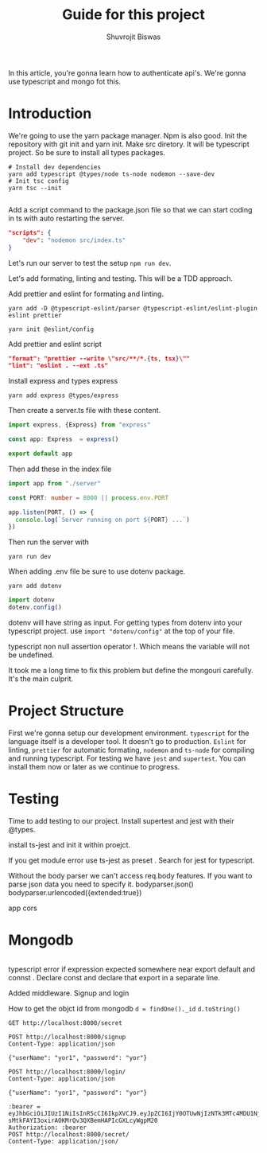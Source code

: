 #+title: Guide for this project
#+author: Shuvrojit Biswas

In this article, you're gonna learn how to authenticate api's. We're gonna use typescript and mongo fot this.


* Introduction

We're going to use the yarn package manager. Npm is also good.
Init the repository with git init and  yarn init. Make src diretory.
It will be typescript project. So be sure to install all types packages.
#+begin_src shell
# Install dev dependencies
yarn add typescript @types/node ts-node nodemon --save-dev
# Init tsc config
yarn tsc --init

#+end_src

Add a script command to the package.json file so that we can start coding in ts with auto restarting the server.

#+begin_src json
"scripts": {
    "dev": "nodemon src/index.ts"
}
#+end_src

Let's run our server to test the setup ~npm run dev~.


Let's add formating, linting and testing. This will be a TDD approach.

Add prettier and eslint for formating and linting.

#+begin_src shell
yarn add -D @typescript-eslint/parser @typescript-eslint/eslint-plugin eslint prettier
#+end_src

#+begin_src shell
yarn init @eslint/config
#+end_src

Add prettier and eslint script

#+begin_src json
"format": "prettier --write \"src/**/*.{ts, tsx}\""
"lint": "eslint . --ext .ts"
#+end_src

Install express and types express

#+begin_src shell
yarn add express @types/express
#+end_src


Then create a server.ts file with these content.

#+begin_src typescript
import express, {Express} from "express"

const app: Express  = express()

export default app

#+end_src

Then add these in the index file

#+begin_src typescript
import app from "./server"

const PORT: number = 8000 || process.env.PORT

app.listen(PORT, () => {
  console.log(`Server running on port ${PORT} ...`)
})
#+end_src

Then run the server with
#+begin_src shell
yarn run dev
#+end_src


When adding .env file be sure to use dotenv package.
#+begin_src shell
yarn add dotenv
#+end_src

#+begin_src typescript
import dotenv
dotenv.config()
#+end_src

dotenv will have string as input. For getting types from dotenv into your typescript project. use ~import "dotenv/config"~ at the top of your file.

typescript non null assertion operator !. Which means the variable will not be undefined.

It took me a long time to fix this problem but define the mongouri carefully. It's the main culprit.

* Project Structure

First we're gonna setup our development environment. ~typescript~ for the language itself is a developer tool. It doesn't go to production. ~Eslint~ for linting, ~prettier~ for automatic formating, ~nodemon~ and ~ts-node~ for compiling and running typescript. For testing we have ~jest~ and ~supertest~.  You can install them now or later as we continue to progress.

* Testing

Time to add testing to our project. Install supertest and jest with their @types.

install ts-jest and init it within proejct.


If you get module error use ts-jest as preset . Search for jest for typescript.

Without the body parser we can't access req.body features.
If you want to parse json data you need to specify it.
bodyparser.json()
bodyparser.urlencoded({extended:true})

app cors

* Mongodb

#+begin_src js

#+end_src

typescript error if expression expected somewhere near export default and connst . Declare const and declare that export in a separate line.

Added middleware. Signup and login

How to get the objct id from mongodb
~d = findOne()._id~
~d.toString()~

#+begin_src restclient
GET http://localhost:8000/secret
#+end_src


#+begin_src restclient
POST http://localhost:8000/signup
Content-Type: application/json

{"userName": "yor1", "password": "yor"}
#+end_src

#+begin_src restclient
POST http://localhost:8000/login/
Content-Type: application/json

{"userName": "yor1", "password": "yor"}
#+end_src

#+RESULTS:
#+BEGIN_SRC js
{
  "token": "eyJhbGciOiJIUzI1NiIsInR5cCI6IkpXVCJ9.eyJpZCI6IjY0OTUwNjIzNTk3MTc4MDU1Njc3NDYyMiIsInVzZXJuYW1lIjoieW9yMSIsImlhdCI6MTY4ODQ5MDA0Mn0.-dcfUKMeQtZjjiwj2NxFWBDONueQgvAKtdKHe70Os44"
}
// POST http://localhost:8000/login/
// HTTP/1.1 200 OK
// X-Powered-By: Express
// Content-Type: application/json; charset=utf-8
// Content-Length: 184
// ETag: W/"b8-SBCzdHIuLuphgJ/Zso1hSxTOuYY"
// Date: Tue, 04 Jul 2023 17:00:42 GMT
// Connection: keep-alive
// Keep-Alive: timeout=5
// Request duration: 0.065016s
#+END_SRC

#+begin_src restclient
:bearer = eyJhbGciOiJIUzI1NiIsInR5cCI6IkpXVCJ9.eyJpZCI6IjY0OTUwNjIzNTk3MTc4MDU1Njc3NDYyMiIsInVzZXJuYW1lIjoieW9yMSIsImlhdCI6MTY4NzQ4ODA2Nn0.-sMtkFAYI3oxirAOKMrQv3QXBemHAPIcGXLcyWgpM20
Authorization: :bearer
POST http://localhost:8000/secret/
Content-Type: application/json/


#+end_src

